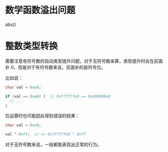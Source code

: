 * 数学函数溢出问题
  abs()

* 整数类型转换
  需要注意有符号数的自动类型提升问题，对于无符号数来算，类型提升时会在前面补 0，但是对于有符号数来说，前面补的是符号位。

  比如说：
  #+begin_src C
    char val = 0xe8;

    if (val == 0xe8) {  // 0xffffffe8 == 0x000000e8
      // ...
    }
  #+end_src

  位运算时也可能因此得到错误的结果：
  #+begin_src C
    char val = 0xe8;

    val ^ 0xff;  // => 0xffffffe8 ^ 0xff
  #+end_src

  对于无符号数来说，一般都能表现出正常的行为。

